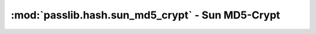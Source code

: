=============================================================
:mod:`passlib.hash.sun_md5_crypt` - Sun MD5-Crypt
=============================================================

.. module:: passlib.hash.sun_md5_crypt
    :synopsis: Sun MD5 Crypt implementation

.. todo::

    write documentation
